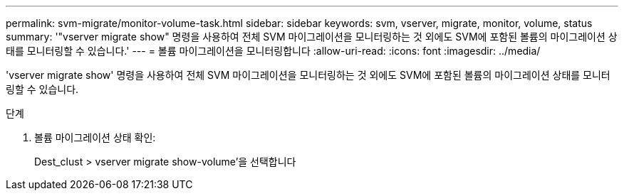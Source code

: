 ---
permalink: svm-migrate/monitor-volume-task.html 
sidebar: sidebar 
keywords: svm, vserver, migrate, monitor, volume, status 
summary: '"vserver migrate show" 명령을 사용하여 전체 SVM 마이그레이션을 모니터링하는 것 외에도 SVM에 포함된 볼륨의 마이그레이션 상태를 모니터링할 수 있습니다.' 
---
= 볼륨 마이그레이션을 모니터링합니다
:allow-uri-read: 
:icons: font
:imagesdir: ../media/


[role="lead"]
'vserver migrate show' 명령을 사용하여 전체 SVM 마이그레이션을 모니터링하는 것 외에도 SVM에 포함된 볼륨의 마이그레이션 상태를 모니터링할 수 있습니다.

.단계
. 볼륨 마이그레이션 상태 확인:
+
Dest_clust > vserver migrate show-volume'을 선택합니다


